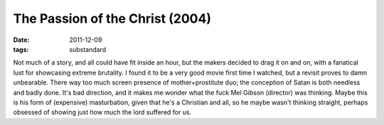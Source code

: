 The Passion of the Christ (2004)
================================

:date: 2011-12-09
:tags: substandard



Not much of a story, and all could have fit inside an hour, but the
makers decided to drag it on and on, with a fanatical lust for
showcasing extreme brutality. I found it to be a very good movie first
time I watched, but a revisit proves to damn unbearable. There way too
much screen presence of mother+prostitute duo; the conception of Satan
is both needless and badly done. It's bad direction, and it makes me
wonder what the fuck Mel Gibson (director) was thinking. Maybe this is
his form of (expensive) masturbation, given that he's a Christian and
all, so he maybe wasn't thinking straight, perhaps obsessed of showing
just how much the lord suffered for us.

